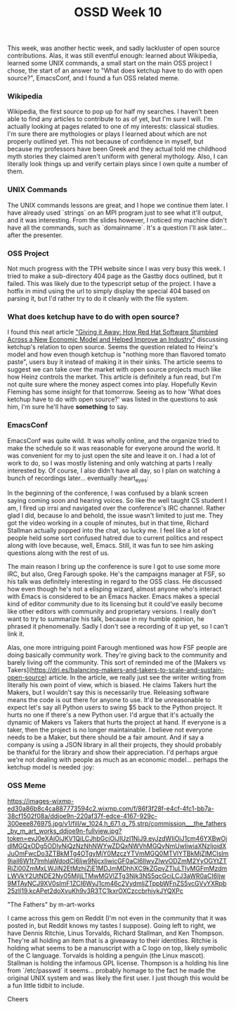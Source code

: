 #+TITLE: OSSD Week 10
#+layout: post
#+categories: OSSD-class feelings project-evaluation OSM GitHub-tricks
#+liquid: enabled
#+feature_image: https://images.unsplash.com/photo-1514625796505-dba9ebaf5816?ixlib=rb-1.2.1&ixid=eyJhcHBfaWQiOjEyMDd9&auto=format&fit=crop&w=1349&q=80
#+comments: true

This week, was another hectic week, and sadly lackluster of open source contributions. Alas, it was still eventful enough: learned about Wikipedia, learned some UNIX commands, a small start on the main OSS project I chose, the start of an answer to "What does ketchup have to do with open source?", EmacsConf, and I found a fun OSS related meme.

*** Wikipedia
Wikipedia, the first source to pop up for half my searches. I haven't been able to find any articles to contribute to as of yet, but I'm sure I will. I'm actually looking at pages related to one of my interests: classical studies. I'm sure there are mythologies or plays I learned about which are not properly outlined yet. This not because of confidence in myself, but because my professors have been Greek and they actual told me childhood myth stories they claimed aren't uniform with general mythology. Also, I can literally look things up and verify certain plays since I own quite a number of them.

*** UNIX Commands
The UNIX commands lessons are great, and I hope we continue them later. I have already used `strings` on an MPI program just to see what it'll output, and it was interesting. From the slides however, I noticed my machine didn't have all the commands, such as `domainname`. It's a question I'll ask later... after the presenter.

*** OSS Project
Not much progress with the TPH website since I was very busy this week. I tried to make a sub-directory 404 page as the Gastby docs outlined, but it failed. This was likely due to the typescript setup of the project. I have a hotfix in mind using the url to simply display the special 404 based on parsing it, but I'd rather try to do it cleanly with the file system.

*** What does ketchup have to do with open source?
I found this neat article [[https://quod.lib.umich.edu/j/jep/3336451.0004.304?view=text;rgn=main]["Giving it Away: How Red Hat Software Stumbled Across a New Economic Model and Helped Improve an Industry"]] discussing ketchup's relation to open source. Seems the question related to Heinz's model and how even though ketchup is "nothing more than flavored tomato paste", users buy it instead of making it in their sinks. The article seems to suggest we can take over the market with open source projects much like how Heinz controls the market. This article is definitely a fun read, but I'm not quite sure where the money aspect comes into play. Hopefully Kevin Fleming has some insight for that tomorrow. Seeing as to how 'What does ketchup have to do with open source?' was listed in the questions to ask him, I'm sure he'll have *something* to say.

*** EmacsConf
EmacsConf was quite wild. It was wholly online, and the organize tried to make the schedule so it was reasonable for everyone around the world. It was convenient for my to just open the site and leave it on. I had a lot of work to do, so I was mostly listening and only watching at parts I really interested by. Of course, I also didn't have all day, so I plan on watching a bunch of recordings later... eventually :heart_eyes:

In the beginning of the conference, I was confused by a blank screen saying coming soon and hearing voices. So like the well taught CS student I am, I fired up irrsi and navigated over the conference's IRC channel. Rather glad I did, because lo and behold, the issue wasn't limited to just me. They got the video working in a couple of minutes, but in that time, Richard Stallman actually popped into the chat, so lucky me. I feel like a lot of people held some sort confused hatred due to current politics and respect along with love because, well, Emacs. Still, it was fun to see him asking questions along with the rest of us.

The main reason I bring up the conference is sure I got to use some more IRC, but also, Greg Farough spoke. He's the campaigns manager at FSF, so his talk was definitely interesting in regard to the OSS class. He discussed how even though he's not a elisping wizard, almost anyone who's interact with Emacs is considered to be an Emacs hacker. Emacs makes a special kind of editor community due to its licensing but it could've easily become like other editors with community and proprietary versions. I really don't want to try to summarize his talk, because in my humble opinion, he phrased it phenomenally. Sadly I don't see a recording of it up yet, so I can't link it.

Alas, one more intriguing point Farough mentioned was how FSF people are doing basically community work. They're giving back to the community and barely living off the community. This sort of reminded me of the [Makers vs Takers](https://dri.es/balancing-makers-and-takers-to-scale-and-sustain-open-source) article. In the article, we really just see the writer writing from literally his own point of view, which is biased. He claims Takers hurt the Makers, but I wouldn't say this is necessarily true. Releasing software means the code is out there for anyone to use. It'd be unreasonable to expect let's say all Python users to swing $5 back to the Python project. It hurts no one if there's a new Python user. I'd argue that it's actually the dynamic of Makers vs Takers that hurts the project at hand. If everyone is a taker, then the project is no longer maintainable. I believe not everyone needs to be a Maker, but there should be a fair amount. And if say a company is using a JSON library in all their projects, they should probably be thankful for the library and show their appreciation. I'd perhaps argue we're not dealing with people as much as an economic model... perhaps the ketchup model is needed :joy:

*** OSS Meme
[[https://images-wixmp-ed30a86b8c4ca887773594c2.wixmp.com/f/86f3f28f-e4cf-4fc1-bb7a-38cf1502f08a/ddjoe9n-220af37f-edce-4167-929c-300eee876975.jpg/v1/fill/w_1024,h_671,q_75,strp/commission___the_fathers_by_m_art_works_ddjoe9n-fullview.jpg?token=eyJ0eXAiOiJKV1QiLCJhbGciOiJIUzI1NiJ9.eyJzdWIiOiJ1cm46YXBwOjdlMGQxODg5ODIyNjQzNzNhNWYwZDQxNWVhMGQyNmUwIiwiaXNzIjoidXJuOmFwcDo3ZTBkMTg4OTgyMjY0MzczYTVmMGQ0MTVlYTBkMjZlMCIsIm9iaiI6W1t7ImhlaWdodCI6Ijw9NjcxIiwicGF0aCI6IlwvZlwvODZmM2YyOGYtZTRjZi00ZmMxLWJiN2EtMzhjZjE1MDJmMDhhXC9kZGpvZTluLTIyMGFmMzdmLWVkY2UtNDE2Ny05MjljLTMwMGVlZTg3Njk3NS5qcGciLCJ3aWR0aCI6Ijw9MTAyNCJ9XV0sImF1ZCI6WyJ1cm46c2VydmljZTppbWFnZS5vcGVyYXRpb25zIl19.kcAPet2doXvuKh9v3R3TC1kxrOXCzccbrhjykJYQXPc]]

#+BEGIN_CENTER
"The Fathers" by m-art-works
#+END_CENTER

I came across this gem on Reddit (I'm not even in the community that it was posted in, but Reddit knows my tastes I suppose). Going left to right, we have Dennis Ritchie, Linus Torvalds, Richard Stallman, and Ken Thompson. They're all holding an item that is a giveaway to their identities. Ritchie is holding what seems to be a manuscript with a C logo on top, likely symbolic of the C language. Torvalds is holding a penguin (the Linux mascot). Stallman is holding the infamous GPL license. Thompson is a holding his line from `/etc/passwd` it seems... probably homage to the fact he made the original UNIX system and was likely the first user. I just though this would be a fun little tidbit to include.

Cheers
